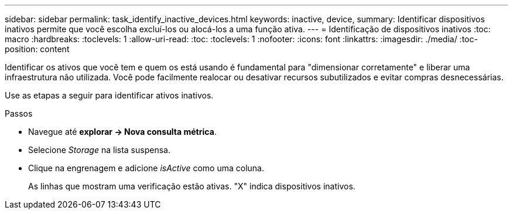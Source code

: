 ---
sidebar: sidebar 
permalink: task_identify_inactive_devices.html 
keywords: inactive, device, 
summary: Identificar dispositivos inativos permite que você escolha excluí-los ou alocá-los a uma função ativa. 
---
= Identificação de dispositivos inativos
:toc: macro
:hardbreaks:
:toclevels: 1
:allow-uri-read: 
:toc: 
:toclevels: 1
:nofooter: 
:icons: font
:linkattrs: 
:imagesdir: ./media/
:toc-position: content


[role="lead"]
Identificar os ativos que você tem e quem os está usando é fundamental para "dimensionar corretamente" e liberar uma infraestrutura não utilizada. Você pode facilmente realocar ou desativar recursos subutilizados e evitar compras desnecessárias.

Use as etapas a seguir para identificar ativos inativos.

.Passos
* Navegue até *explorar -> Nova consulta métrica*.
* Selecione _Storage_ na lista suspensa.
* Clique na engrenagem e adicione _isActive_ como uma coluna.
+
As linhas que mostram uma verificação estão ativas. "X" indica dispositivos inativos.


